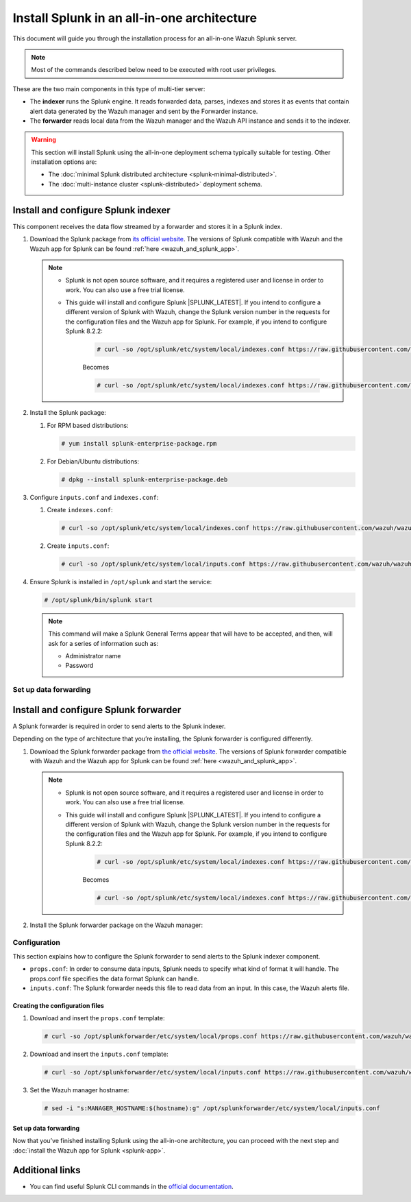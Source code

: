 .. Copyright (C) 2015–2022 Wazuh, Inc.

.. meta:: :description: Splunk for Wazuh installation guide

Install Splunk in an all-in-one architecture
============================================

This document will guide you through the installation process for an all-in-one Wazuh Splunk server.

.. note::

   Most of the commands described below need to be executed with root user privileges.


These are the two main components in this type of multi-tier server:

-  The **indexer** runs the Splunk engine. It reads forwarded data, parses, indexes and stores it as events that contain alert data generated by the Wazuh manager and sent by the Forwarder instance.
-  The **forwarder** reads local data from the Wazuh manager and the Wazuh API instance and sends it to the indexer.

.. warning::

   This section will install Splunk using the all-in-one deployment schema typically suitable for testing. Other installation options are:
    
   -  The :doc:`minimal Splunk distributed architecture <splunk-minimal-distributed>`.
   -  The :doc:`multi-instance cluster <splunk-distributed>` deployment schema.

Install and configure Splunk indexer
------------------------------------

This component receives the data flow streamed by a forwarder and stores it in a Splunk index.

#. Download the Splunk package from `its official website <https://www.splunk.com/en_us/download/partners/splunk-enterprise.html>`_. The versions of Splunk compatible with Wazuh and the Wazuh app for Splunk can be found :ref:`here <wazuh_and_splunk_app>`.

   .. note::

         - Splunk is not open source software, and it requires a registered user and license in order to work. You can also use a free trial license.

         - This guide will install and configure Splunk |SPLUNK_LATEST|. If you intend to configure a different version of Splunk with Wazuh, change the Splunk version number in the requests for the configuration files and the Wazuh app for Splunk. For example, if you intend to configure Splunk 8.2.2:

            .. code-block:: console

               # curl -so /opt/splunk/etc/system/local/indexes.conf https://raw.githubusercontent.com/wazuh/wazuh-splunk/v|WAZUH_SPLUNK_LATEST|-|SPLUNK_LATEST|/setup/indexer/indexes.conf


            Becomes

            .. code-block:: console
               
               # curl -so /opt/splunk/etc/system/local/indexes.conf https://raw.githubusercontent.com/wazuh/wazuh-splunk/v|WAZUH_SPLUNK_LATEST|-8.2.2/setup/indexer/indexes.conf



#. Install the Splunk package:

   #. For RPM based distributions:

      .. code-block:: console

         # yum install splunk-enterprise-package.rpm

   #. For Debian/Ubuntu distributions:

      .. code-block:: console

         # dpkg --install splunk-enterprise-package.deb
        
#. Configure ``inputs.conf`` and ``indexes.conf``:

   #. Create ``indexes.conf``:

      .. code-block:: console

         # curl -so /opt/splunk/etc/system/local/indexes.conf https://raw.githubusercontent.com/wazuh/wazuh-splunk/v|WAZUH_SPLUNK_LATEST|-|SPLUNK_LATEST|/setup/indexer/indexes.conf


   #. Create ``inputs.conf``:

      .. code-block:: console

         # curl -so /opt/splunk/etc/system/local/inputs.conf https://raw.githubusercontent.com/wazuh/wazuh-splunk/v|WAZUH_SPLUNK_LATEST|-|SPLUNK_LATEST|/setup/indexer/inputs.conf  
          

#. Ensure Splunk is installed in ``/opt/splunk`` and start the service:

   .. code-block:: console

      # /opt/splunk/bin/splunk start
    
   .. note::
    
      This command will make a Splunk General Terms appear that will have to be accepted, and then, will ask for a series of information such as:
        
      -  Administrator name
      -  Password

Set up data forwarding
^^^^^^^^^^^^^^^^^^^^^^

.. tabs::

  .. group-tab:: Data forwarding with SSL

      #. Edit ``/opt/splunk/etc/system/local/inputs.conf`` and add the block below:

         .. code-block:: console
            
            [SSL]
            serverCert = $SPLUNK_HOME/etc/auth/server.pem
            sslPassword = password


         Where:

         - ``serverCert`` is the path to the Splunk default server certificate. 
         - ``$SPLUNK_HOME`` is the Splunk installation directory. The default directory is ``/opt/splunk``.
         - ``sslPassword`` is the password of the certificate. The default is “password”.


      #. Restart the Splunk service:

         .. code-block:: console

             # /opt/splunk/bin/splunk restart


      #. **Optional**. If you additionally want the Splunk service to start at boot time, please execute the following command:	

         .. code-block:: console

             # /opt/splunk/bin/splunk enable boot-start


  .. group-tab:: Data forwarding without SSL


      #. Open Splunk in your preferred browser.

      #. Navigate to **Settings > Data > Forwarding and receiving**.

         .. thumbnail:: /images/splunk-app/1.png
            :align: left
            :width: 100%

      #. Select “Configure receiving”

         .. thumbnail:: /images/splunk-app/2.png
            :align: left
            :width: 100%

      #. Add an unused port as a new receiving port and save it.

         .. thumbnail:: /images/splunk-app/3.png
            :align: left
            :width: 100%

      #. Restart the Splunk service.

         .. code-block:: console
          
            # /opt/splunk/bin/splunk restart

      #. **Optional**. If you additionally want the Splunk service to start at boot time, please execute the following command:

         .. code-block:: console

            # /opt/splunk/bin/splunk enable boot-start


.. _splunk_forwarder:

Install and configure Splunk forwarder
--------------------------------------

A Splunk forwarder is required in order to send alerts to the Splunk indexer.

Depending on the type of architecture that you’re installing, the Splunk forwarder is configured differently.

#. Download the Splunk forwarder package from `the official website <https://www.splunk.com/en_us/download/universal-forwarder.html>`_. The versions of Splunk forwarder compatible with Wazuh and the Wazuh app for Splunk can be found :ref:`here <wazuh_and_splunk_app>`.

   .. note::

         - Splunk is not open source software, and it requires a registered user and license in order to work. You can also use a free trial license.

         - This guide will install and configure Splunk |SPLUNK_LATEST|. If you intend to configure a different version of Splunk with Wazuh, change the Splunk version number in the requests for the configuration files and the Wazuh app for Splunk. For example, if you intend to configure Splunk 8.2.2:

            .. code-block:: console

               # curl -so /opt/splunk/etc/system/local/indexes.conf https://raw.githubusercontent.com/wazuh/wazuh-splunk/v|WAZUH_SPLUNK_LATEST|-|SPLUNK_LATEST|/setup/indexer/indexes.conf


            Becomes

            .. code-block:: console
               
               # curl -so /opt/splunk/etc/system/local/indexes.conf https://raw.githubusercontent.com/wazuh/wazuh-splunk/v|WAZUH_SPLUNK_LATEST|-8.2.2/setup/indexer/indexes.conf

#. Install the Splunk forwarder package on the Wazuh manager:

   .. tabs::

      .. group-tab:: Yum

         .. code-block:: console

            # yum install splunkforwarder-package.rpm


      .. group-tab:: APT

         .. code-block:: console

            # dpkg --install splunkforwarder-package.deb


Configuration
^^^^^^^^^^^^^

This section explains how to configure the Splunk forwarder to send alerts to the Splunk indexer component.

-  ``props.conf``: In order to consume data inputs, Splunk needs to specify what kind of format it will handle. The props.conf file specifies the data format Splunk can handle.
-  ``inputs.conf``: The Splunk forwarder needs this file to read data from an input. In this case, the Wazuh alerts file.

Creating the configuration files
""""""""""""""""""""""""""""""""

#. Download and insert the ``props.conf`` template:
        
   .. code-block:: console
      
      # curl -so /opt/splunkforwarder/etc/system/local/props.conf https://raw.githubusercontent.com/wazuh/wazuh-splunk/v|WAZUH_SPLUNK_LATEST|-|SPLUNK_LATEST|/setup/forwarder/props.conf          
 

#. Download and insert the ``inputs.conf`` template:

   .. code-block:: console
      
      # curl -so /opt/splunkforwarder/etc/system/local/inputs.conf https://raw.githubusercontent.com/wazuh/wazuh-splunk/v|WAZUH_SPLUNK_LATEST|-|SPLUNK_LATEST|/setup/forwarder/inputs.conf
                

#. Set the Wazuh manager hostname:

   .. code-block:: console

      # sed -i "s:MANAGER_HOSTNAME:$(hostname):g" /opt/splunkforwarder/etc/system/local/inputs.conf


Set up data forwarding
""""""""""""""""""""""

.. tabs::

  .. group-tab:: Data forwarding with SSL

      #. Create the file outputs.conf:

         .. code-block:: console
            
            # touch /opt/splunkforwarder/etc/system/local/outputs.conf

      #. Fill it with the content below:

         .. code-block:: console
         
               [tcpout]
               defaultGroup = default-autolb-group

               [tcpout:default-autolb-group]
               server = <INDEXER_IP>:9997
               clientCert = /opt/splunkforwarder/etc/auth/server.pem
               sslRootCAPath = /opt/splunkforwarder/etc/auth/ca.pem
               sslPassword = password

               [tcpout-server://<INDEXER_IP>:9997]

            
         - ``INDEXER_IP`` is the IP address of the Splunk indexer.

      #. Start the Splunk forwarder service:

         .. code-block:: console
         
               # /opt/splunkforwarder/bin/splunk start



         .. note::

            This command will make a Splunk forwarder General Terms appear that will have to be accepted, and then, will ask for a series of information such as:
            
            - Administrator name
            - Password


         .. Warning::
      
             If you get an error message about the port 8089 already being in use, you can change it to use a different one.

         After installing the Splunk forwarder, incoming data should appear in the designated Indexer.

      #.  **Optional**. If you want the Splunk forwarder service to start at boot time, please execute the following command:

          .. code-block:: console
 
             # /opt/splunkforwarder/bin/splunk enable boot-start
 

  .. group-tab:: Data forwarding without SSL


      #. Start the Splunk forwarder:

            .. code-block:: console

               # /opt/splunkforwarder/bin/splunk start
               
            .. note::
            
               This command will make a Splunk forwarder General Terms appear that will have to be accepted, and then, will ask for a series of information such as:

               -  Administrator name
               -  Password
            
            .. warning::
            
               If you get an error message about the port ``8089`` already being in use, you will be prompted to  change it to use a different one.

      #. Point the Splunk forwarder output to Wazuh Splunk indexer with the following command:

            .. code-block:: console

               # /opt/splunkforwarder/bin/splunk add forward-server <INDEXER_IP>:<INDEXER_PORT>
               
            This command will prompt for the Splunk indexer username and password.

               -  ``INDEXER_IP`` is the IP address of the Splunk Indexer.
               -  ``INDEXER_PORT`` is the port of the Splunk indexer earlier configured in receiving. The default value is 9997.

      #. Restart the Splunk Forwarder service:

            .. code-block:: console

               # /opt/splunkforwarder/bin/splunk restart

            .. warning::

               If you get an error message about the port ``8089`` already being in use, you can change it to use a different one.

            After installing the Splunk Forwarder, incoming data should appear in the designated Indexer.

      #. Optional. If you additionally want the Splunk forwarder service to start at boot time, please execute the following command:

            .. code-block:: console

               # /opt/splunkforwarder/bin/splunk enable boot-start


Now that you’ve finished installing Splunk using the all-in-one architecture, you can proceed with the next step and :doc:`install the Wazuh app for Splunk <splunk-app>`.


Additional links
----------------

-  You can find useful Splunk CLI commands in the `official documentation <http://docs.splunk.com/Documentation/Splunk/8.2.2/Admin/CLIadmincommands>`__.
